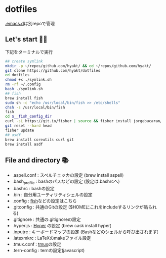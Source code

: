 * dotfiles
  [[https://github.com/hyakt/.emacs.d][.emacs.d]]は別repoで管理

** Let's start 🐖💨
   下記をターミナルで実行
   #+BEGIN_SRC sh
     ## create symlink
     mkdir -p ~/repos/github.com/hyakt/ && cd ~/repos/github.com/hyakt/
     git clone https://github.com/hyakt/dotfiles
     cd dotfiles
     chmod +x ./symlink.sh
     rm -rf ~/.config
     bash ./symlink.sh
     ## fish
     brew install fish
     sudo sh -c "echo /usr/local/bin/fish >> /etc/shells"
     chsh -s /usr/local/bin/fish
     fish
     cd $__fish_config_dir
     curl -sL https://git.io/fisher | source && fisher install jorgebucaran/fisher
     git reset --hard head
     fisher update
     ## asdf
     brew install coreutils curl git
     brew install asdf
   #+END_SRC

** File and directory 📚
   - .aspell.conf  : スペルチェッカの設定 (brew install aspell)
   - .bash_profile : bashのパスなどの設定 (設定は.bashrcへ)
   - .bashrc       : bashの設定
   - .bin          : 自分用ユーティリティシェルの設定
   - .config       : [[https://github.com/fish-shell/fish-shell][fish]]などの設定はこちら
   - .gitconfig    : 共通のGitの設定 ($HOMEにこれをincludeするリンクが貼られる)
   - .gitignore    : 共通の.gitignoreの設定
   - .hyper.js     : [[https://hyper.is/][Hyper]] の設定 (brew cask install hyper)
   - .inputrc      : キーボードマップの設定 (Bashなどのシェルから呼び出されます)
   - .latexmkrc    : LaTeXのmakeファイル設定
   - .tmux.conf    : [[https://github.com/tmux/tmux][tmux]]の設定
   - .tern-config  : ternの設定(javascript)
